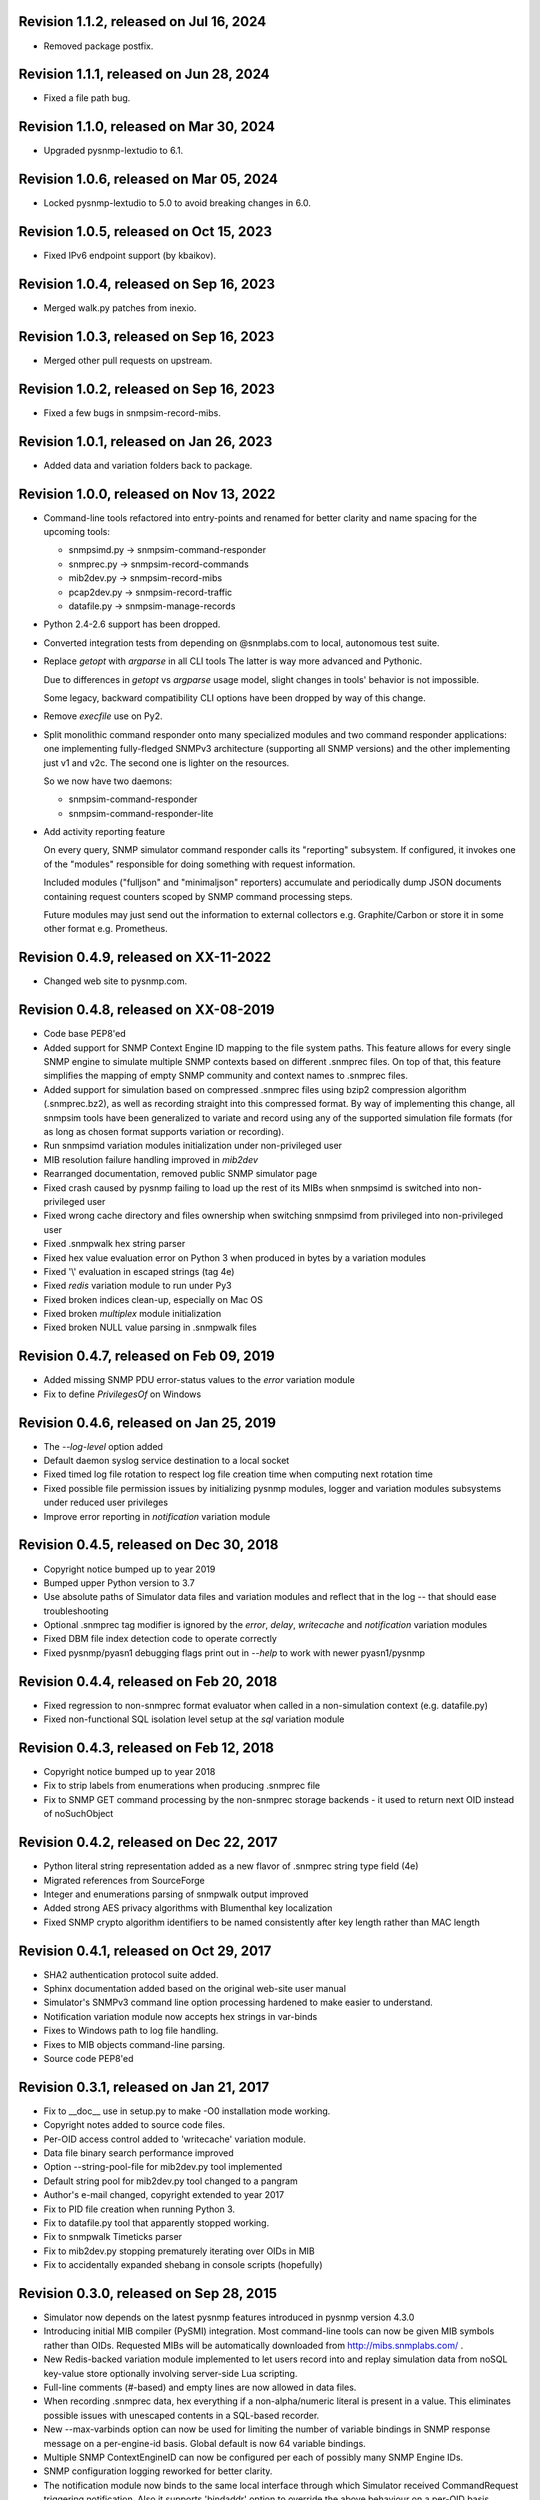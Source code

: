 Revision 1.1.2, released on Jul 16, 2024
----------------------------------------

- Removed package postfix.

Revision 1.1.1, released on Jun 28, 2024
----------------------------------------

- Fixed a file path bug.

Revision 1.1.0, released on Mar 30, 2024
----------------------------------------

- Upgraded pysnmp-lextudio to 6.1.

Revision 1.0.6, released on Mar 05, 2024
----------------------------------------

- Locked pysnmp-lextudio to 5.0 to avoid breaking changes in 6.0.

Revision 1.0.5, released on Oct 15, 2023
----------------------------------------

- Fixed IPv6 endpoint support (by kbaikov).

Revision 1.0.4, released on Sep 16, 2023
----------------------------------------

- Merged walk.py patches from inexio.

Revision 1.0.3, released on Sep 16, 2023
----------------------------------------

- Merged other pull requests on upstream.

Revision 1.0.2, released on Sep 16, 2023
----------------------------------------

- Fixed a few bugs in snmpsim-record-mibs.

Revision 1.0.1, released on Jan 26, 2023
----------------------------------------

- Added data and variation folders back to package.

Revision 1.0.0, released on Nov 13, 2022
----------------------------------------

- Command-line tools refactored into entry-points and renamed for better
  clarity and name spacing for the upcoming tools:

  * snmpsimd.py -> snmpsim-command-responder
  * snmprec.py -> snmpsim-record-commands
  * mib2dev.py -> snmpsim-record-mibs
  * pcap2dev.py -> snmpsim-record-traffic
  * datafile.py -> snmpsim-manage-records

- Python 2.4-2.6 support has been dropped.

- Converted integration tests from depending on @snmplabs.com to local,
  autonomous test suite.

- Replace `getopt` with `argparse` in all CLI tools The latter is way more
  advanced and Pythonic.

  Due to differences in `getopt` vs `argparse` usage model, slight changes
  in tools' behavior is not impossible.

  Some legacy, backward compatibility CLI options have been dropped by
  way of this change.

- Remove `execfile` use on Py2.

- Split monolithic command responder onto many specialized modules and
  two command responder applications: one implementing fully-fledged
  SNMPv3 architecture (supporting all SNMP versions) and the other
  implementing just v1 and v2c. The second one is lighter on the
  resources.

  So we now have two daemons:

  * snmpsim-command-responder
  * snmpsim-command-responder-lite

- Add activity reporting feature

  On every query, SNMP simulator command responder calls its
  "reporting" subsystem. If configured, it invokes one of the
  "modules" responsible for doing something with request
  information.

  Included modules ("fulljson" and "minimaljson" reporters) accumulate
  and periodically dump JSON documents containing request counters scoped
  by SNMP command processing steps.

  Future modules may just send out the information to external
  collectors e.g. Graphite/Carbon or store it in some other format
  e.g. Prometheus.

Revision 0.4.9, released on XX-11-2022
----------------------------------------

- Changed web site to pysnmp.com.

Revision 0.4.8, released on XX-08-2019
----------------------------------------

- Code base PEP8'ed
- Added support for SNMP Context Engine ID mapping to the file system paths.
  This feature allows for every single SNMP engine to simulate multiple
  SNMP contexts based on different .snmprec files. On top of that, this
  feature simplifies the mapping of empty SNMP community and context names
  to .snmprec files.
- Added support for simulation based on compressed .snmprec files using
  bzip2 compression algorithm (.snmprec.bz2), as well as recording straight
  into this compressed format.
  By way of implementing this change, all snmpsim tools have been generalized
  to variate and record using any of the supported simulation file formats (for
  as long as chosen format supports variation or recording).
- Run snmpsimd variation modules initialization under non-privileged user
- MIB resolution failure handling improved in `mib2dev`
- Rearranged documentation, removed public SNMP simulator page
- Fixed crash caused by pysnmp failing to load up the rest of its MIBs when
  snmpsimd is switched into non-privileged user
- Fixed wrong cache directory and files ownership when switching snmpsimd from
  privileged into non-privileged user
- Fixed .snmpwalk hex string parser
- Fixed hex value evaluation error on Python 3 when produced in bytes
  by a variation modules
- Fixed '\\' evaluation in escaped strings (tag 4e)
- Fixed `redis` variation module to run under Py3
- Fixed broken indices clean-up, especially on Mac OS
- Fixed broken `multiplex` module initialization
- Fixed broken NULL value parsing in .snmpwalk files

Revision 0.4.7, released on Feb 09, 2019
----------------------------------------

- Added missing SNMP PDU error-status values to the `error`
  variation module
- Fix to define `PrivilegesOf` on Windows

Revision 0.4.6, released on Jan 25, 2019
----------------------------------------

- The `--log-level` option added
- Default daemon syslog service destination to a local socket
- Fixed timed log file rotation to respect log file creation time
  when computing next rotation time
- Fixed possible file permission issues by initializing pysnmp modules,
  logger and variation modules subsystems under reduced user privileges
- Improve error reporting in `notification` variation module

Revision 0.4.5, released on Dec 30, 2018
----------------------------------------

- Copyright notice bumped up to year 2019
- Bumped upper Python version to 3.7
- Use absolute paths of Simulator data files and variation modules
  and reflect that in the log -- that should ease troubleshooting
- Optional .snmprec tag modifier is ignored by the *error*,
  *delay*, *writecache* and *notification* variation modules
- Fixed DBM file index detection code to operate correctly
- Fixed pysnmp/pyasn1 debugging flags print out in `--help` to work
  with newer pyasn1/pysnmp

Revision 0.4.4, released on Feb 20, 2018
----------------------------------------

- Fixed regression to non-snmprec format evaluator when
  called in a non-simulation context (e.g. datafile.py)
- Fixed non-functional SQL isolation level setup at the
  `sql` variation module

Revision 0.4.3, released on Feb 12, 2018
----------------------------------------

- Copyright notice bumped up to year 2018
- Fix to strip labels from enumerations when producing .snmprec
  file
- Fix to SNMP GET command processing by the non-snmprec storage
  backends - it used to return next OID instead of noSuchObject

Revision 0.4.2, released on Dec 22, 2017
----------------------------------------

- Python literal string representation added as a new flavor of .snmprec
  string type field (4e)
- Migrated references from SourceForge
- Integer and enumerations parsing of snmpwalk output improved
- Added strong AES privacy algorithms with Blumenthal key localization
- Fixed SNMP crypto algorithm identifiers to be named consistently after
  key length rather than MAC length

Revision 0.4.1, released on Oct 29, 2017
----------------------------------------

- SHA2 authentication protocol suite added.
- Sphinx documentation added based on the original web-site
  user manual
- Simulator's SNMPv3 command line option processing hardened to
  make easier to understand.
- Notification variation module now accepts hex strings in var-binds
- Fixes to Windows path to log file handling.
- Fixes to MIB objects command-line parsing.
- Source code PEP8'ed

Revision 0.3.1, released on Jan 21, 2017
----------------------------------------
- Fix to __doc__ use in setup.py to make -O0 installation mode working.
- Copyright notes added to source code files.
- Per-OID access control added to 'writecache' variation module.
- Data file binary search performance improved
- Option --string-pool-file for mib2dev.py tool implemented
- Default string pool for mib2dev.py tool changed to a pangram
- Author's e-mail changed, copyright extended to year 2017
- Fix to PID file creation when running Python 3.
- Fix to datafile.py tool that apparently stopped working.
- Fix to snmpwalk Timeticks parser
- Fix to mib2dev.py stopping prematurely iterating over OIDs in MIB
- Fix to accidentally expanded shebang in console scripts (hopefully)

Revision 0.3.0, released on Sep 28, 2015
----------------------------------------

- Simulator now depends on the latest pysnmp features introduced in
  pysnmp version 4.3.0
- Introducing initial MIB compiler (PySMI) integration. Most command-line
  tools can now be given MIB symbols rather than OIDs. Requested
  MIBs will be automatically downloaded from http://mibs.snmplabs.com/ .
- New Redis-backed variation module implemented to let users record into
  and replay simulation data from noSQL key-value store optionally
  involving server-side Lua scripting.
- Full-line comments (#-based) and empty lines are now allowed in data files.
- When recording .snmprec data, hex everything if a non-alpha/numeric
  literal is present in a value. This eliminates possible issues with
  unescaped contents in a SQL-based recorder.
- New --max-varbinds option can now be used for limiting the number
  of variable bindings in SNMP response message on a per-engine-id
  basis. Global default is now 64 variable bindings.
- Multiple SNMP ContextEngineID can now be configured per each of possibly
  many SNMP Engine IDs.
- SNMP configuration logging reworked for better clarity.
- The notification module now binds to the same local interface through
  which Simulator received CommandRequest triggering notification.
  Also it supports 'bindaddr' option to override the above behaviour on
  a per-OID basis.
- The sql variation module not switches default SQL transaction isolation
  level to 'READ COMMITTED'. Isolation level (0-3) could now be specified
  on per-instance basis through 'isolationlevel' option.
- The subprocess variation module improved to expose more SNMP engine
  parameters to user process.
- Switched to the latest pysnmp's requestObserver facility for getting
  request details from pysnmp core.
- Numeric module's 'function' parameter now accepts optional arguments.
- The snmprec.py tool improved to optionally survive SNMP PDU-level errors
  and keep walking remote Agent using an OID derived from the failed one.
- Configurable SNMP request timeout and retry count settings now supported
  by the snmprec.py tool.
- The --context-engine-id option support added to snmprec.py tool.
- Hex values can now be passed to --v3-context-\* options to snmprec.py tool
- Variation modules options separators can now be escaped by doubling or
  tripling them.
- All logging moved to Python logging framework. Some more log targets (such
  as remote syslog) added.
- Low-level SNMP and ASN.1 debugging implemented for all relevant scripts.
- Configure both plain-text and hashed versions of snmpCommunityName,
  contextName whenever its length does not exceed 32 chars. That might ease
  ContextName usage for Agent addressing.
- Wheel distribution format now supported.
- Fix to log file autorotation feature.
- Fix to pcap2dev.py not to loose the last trailing OID in capture.
- Fix to variation module recordContexts isolation to make it dedicated
  to each Variation Module+Agent instance.
- Fix to snmpEngine configuration code at notification.py variation module.
- Fixes to --logging-method formatting in --help output.
- Fix to numeric.py module value wrapping feature.
- Fix to MIB selection code to prevent (and report) LCD access.
- Multiple comma-separated debug options now supported.
- PostgreSQL is now supported by sql variation module.
- Fix to sql.py variation module to work with Python older than 2.5.
- Fix to sql.py variation module to avoid 'Unread result found' MySQL error.
- The snmpwalk OPAQUE: Float: syntax is now supported.
- Fix to HEX value handling in snmpwalk format handler.
- Fix to absolute file log path on Windows.
- Fix to off-by-one errorIndex as reported by error.py and writecache.py
  variation modules.
- Fix to record parsers/builders to fail on empty values.
- Fix to snmprec.py & pcap2dev.py in part of processed OIDs counting.

Revision 0.2.4, released on Oct 04, 2013
----------------------------------------

- A tool for building SNMP Simulator data files from network
  packet captures added.
- Automatic online data file index rebuild on data file timestamp
  change implemented.
- The sql variation module tweaked to be better compliant with
  Python DB API 2.0 so that it can now work with MySQL out of
  the box. Module options also reworked to support named
  DB connect() parameters.
- Simulator can now run many independent SNMP engines each with its
  own set of data files listening at dedicated transport endpoints.
  At least pysnmp 4.2.5 is required for this feature to work.
- Simulator now accepts the --transport-id-offset command-line parameter
  to specify the initial transport ID instance for each transport domain
  configured.
- Variation module API changed to allow recording module to communicate
  to its host time of the next probe to occur.
- Variation module API changed so that SNMP engine ID is only available
  in variate() context. This is due to the new multi-engine ID design.
- New --args-from-file command-line parameter added to snmpsimd.py to
  allow a large number of SNMP engines configured to Simulator. The
  --agent-endpoint\*-list= family of options discontinued in favor of
  multiple --agent-\*-endpoint options read from args file.
- Distribute is gone, switching to setuptools completely.
- Default logging destination for all tools is now stderr.
- The --version option of snmprec.py renamed into --protocol-version.
- New command-line option --pid-file added.
- Daemonization under a non-root user now works.
- Fixes to time-based log file rotation implementation.
- Fixes to numeric variation module. Also, taglist parameter is now
  defaulted into all numerical types.
- Fix to PID file creation on daemonization.
- Fixes to stdio binary mode write to work with Python 3.

Revision 0.2.3, released on Aug 01, 2013
----------------------------------------

- Simulator now supports a list of interfaces to listen on through
  the --agent-endpoint\*-list=<file> family of options. It's intended
  for simulation a very large pool of devices.
- Introducing new command-line utility "datafile.py" designed to manage data
  files. Features include: merging, splitting, sorting, de-duplicating,
  conversion between data file formats.
- Automatic log file rotation feature implemented.
- A number of improvement to the mib2dev.py tool:

  * Columnar objects for table indices are now automatically populated
    from index values
  * Tables are can now be populated with arbitrary number of rows
  * Hex values can now be given at the prompt using the 0x syntax
  * Default automatic value ranges for integers are now much smaller
    to increase a chance of automatic selection.
  * Values ranges can now be set for each SNMP type separately.
  * When generating values, make N probes choosing random values for
    better automation
  * Produced values are sorted and de-duplicated.
  * Fix to OID range checking when specified at the command-line.

- Help messages made more readable and complete.
- Data file search code fixed (not to crash Simulator in corner cases)
  and simplified.
- Variable conflict fixed that broke --v2c-arch option operations.
- Fix to OIDs ordering in --v2c-arch GETBULK responder.
- Fix subprocess variation module to work with old Python(s).
- Source code linted and improved.

Revision 0.2.2, released on May 13, 2013
----------------------------------------

- Multiple USM user entries with potentially different auth&priv settings
  can now be configured to snmpsimd.py.
- Centralized logging facility added. Logging into syslog or file is
  now supported.
- Simulator process daemonization and privileges drop implemented.
- More logging added into snmpsimd.py, snmprec.py and variation modules
  to ease the understanding of their operation.
- The --quiet flag of snmprec.py now deprecated in favor of "null"
  logging method.
- Variation modules execution environment extended to provide contexts
  for three scopes: record, agent and module. This simplifies modules
  implementation in terms of storing and managing state/configuration
  information on per-OID/per-Agent and global basis.
- The snmprec.py tool now supports DNS names in c/l target parameter.
- New 'cumulative' flag added to the numeric.py variation module.
- The multiplex module improved to allow .snmprec file selection via
  SNMP SET.
- Fatal exceptions are now fully logged.
- Type checking is now performed on SET operation at writecache module.
- Fix to community names '/'-normalization at transport address based
  variation logic. It appeared broken on Windows only since 0.2.1.
- Fix to snmprec.py behaviour on missing variation module directory.
- Fix to .snmpwalk grammar parser to support Network Address type tag.
- Fix to multiplex.py module to let its multiple instances working
  independently (each for a subtree).
- Multiple fixes and re-work of the numeric.py module
- Fix to snmprec.py tool to write snmprec data to stderr in binary mode.
- Fix to OID search in a .snmprec in case of a subtree configured
  on the last line of .snmprec file.
- Fix to line separator character used in file logger -- now it's
  platform-dependent.

Revision 0.2.1, released on Apr 07, 2013
----------------------------------------

- WARNING: this release brings some backward incompatibilities in

    * variation modules names and options
    * snmpsimd.py community names (in Windows platform)
    * stock variation modules installation location
    * sql module OID format stored in database

  Please read the changes below for more information.

- License updated to vanilla BSD 2-Clause
  (http://opensource.org/licenses/BSD-2-Clause).
- Variation modules can now participate in .snmprec production what
  can be used for capturing additional information about SNMP Agent
  being snapshotted in .snmprec files.
  The following changes have been made to the system:

  * the snmprec.py tool can be passed variation module name.
  * variation modules can now define the 'record' callable which
    will be given a chance to influence snmprec record being written.
  * existing 'process' callable in variation modules renamed into
    'variate' for clarity.
  * variation modules' init() and shutdown() methods accept \*\*context,
    'mode' parameter being passed indicating current operation mode.
  * variation modules running in recording mode can communicate to
    the upper levels that they either won't produce any data on the
    current invocation or request another round of SNMP Agent walk.

- Variation modules options now take shape of a key-value pairs. This
  might break backward compatibility with 0.2.0!
- The counter.py and gauge.py variation modules merged into a single
  numeric.py module which also supports INTEGER&TIMETICKS values as
  well as recording feature.
- The involatilecache.py and volatilecache.py modules merged into a
  single writecache.py module which also supports SET value verification
  against per-OID access list.
- The error.py variation module extended to support variation based on
  SET value.
- The delay.py variation module extended to support variation based on
  SET value and time of date.
- Format of the OID stored in SQL database changed in a backward incompatible
  manner.
- Recording functionality added to the delay.py and numeric.py modules.
- The new "multiplex" variation module added to be able to record
  and replay a sequence of .snmprec files ordered by time.
- SNMP GETBULK operation is now supported by snmprec.py.
- Redesign of grammar objects -- the new concept is that they
  are only responsible for basic record layout, fields normalization.
  and SNMP types resolution. However complex field formatting (such
  as grammar-specific tag modifiers) is now up to higher-level
  'Record' objects.
- Simulator-generated community names now uses '/' as path separator
  regardless of the platform. This allows for unified Simulator view
  in terms of community and context names across the platforms.
- Snapshot files recording now works under Python3.
- Install data and variation modules into package root to make easy_install
  work again. Search these directories at runtime as a last resort - prefer
  system or home locations as it is more natural to keep changing data there.
- Simulator is now more tolerant to duplicate variation modules (just ignores
  recently found) and catches duplicate data files (also ignores more recent).
- On Windows, search both data and variation modules into %PROGRAMFILES%

Revision 0.2.0, released on Mar 12, 2013
----------------------------------------

- Major overhaul aimed at adding value variation features to the Simulator
  core:

  * data files may now hold not only terminal OIDs but also OID subtrees
  * pluggable value variation modules interfaces and basic modules added
  * write support added through the use of appropriate variation modules
  * SQL backend for keeping and modifying SNMP snapshots added in form of
    a value variation module
  * subprocess execution variation module added what could be used
    for external process invocation on SNMP request to Simulator
  * SNMP Notification Originator variation module added what could be
    used for sending SNMP TRAP/INFORM messages to SNMP entities
    on SNMP requests to Simulator

- SNMP snapshots now being called 'data files' rather than 'device files'
  which is a legacy term.
- Data files and variation modules are now installed into platform-specific
  directories.
- Data files and variation modules are now looked up at several,
  platform-specific, locations including $HOME/.snmpsim
- Simulator data files indices are now created and kept in a dedicated
  temporary directory which is also configurable though snmpsimd command-line.
- Example data files simplified, more native and foreign snapshots added.
- Fix to snmprec.py not to record end-of-mib.
- Fix to py2exe settings of setup.py

Revision 0.1.6, released on Jan 30, 2013
----------------------------------------

- Net-SNMP's .snmpwalk files created with the "snmpwalk -ObentU" command
  can now be used by the Simulator directly.
- SimpleAgentPro's .sapwalk files support added to Simulator.
- Fixes to --start-oid & --stop-oid params to make the working again.
- Simulator reports supported device files types on startup.
- Shared device files now supported. Snapshots can now be indicated
  as shared through a symbolic link. Managers can use different
  credentials to access and modify the same set of Managed Objects.

Revision 0.1.5, released on Aug 23, 2012
----------------------------------------

- Simulator device file selection by a combination of ContextName,
  Transport ID and source address implemented.
- Rudimentary MIB write support added (snmpset now works). Still need to
  support MIB-defined constraints.
- Fix to snmpsimd.py to ignore possibly missing .dbm file on failed
  index rebuild.
- Fix to OID search code what used to always pick the first OID in file
  while looking for EOL (Python3 only).

Revision 0.1.4, released on Jul 25, 2012
----------------------------------------

- Simulator device file selection by a combination of Community,
  Transport ID and source address implemented (for --v2c-arch mode).
- UDP/IPv6 and UNIX domain socket transports support added to
  snmpsimd.py and snmprec.py tools.
- The snmpsimd.py and snmprec.py tools now support additional SNMPv3
  authentication (SHA) and encryption (3DES, AES192, AES256) algorithms
  provided by pysnmp.
- Simulator now supports binding to and listening at multiple local
  endpoints. The --agent-address & --agent-port options are now obsolete.
- The snmprec.py tool Agent address specification syntax unified with that
  of snmpsimd.py.
- Multiple --device-dir c/l options are now supported by snmpsimd.py.
- Some runtime diagnostics added to snmprec.py.
- The snmpsimd.py tool unconditionally rebuilds existing indices of
  unknown format.
- Device files handling indexing made faster by not calling <fileobj>.tell().
  That also required opening files in 'binary' mode to make sure offset
  calculation will work correctly.
- Attempt to open DBM in "fast" and "unsync" modes when building indices
  to speed-up index generation.
- Package meta information updated.
- Fix to snmprec.py to make SNMP debugging working again.
- Fix to snmprec.py to properly support non-default SNMP context name.
- Fix to infinite loop possibly occurring at OID search routine.
- Fix to DBM key type (string vs byte issue)
- Fix to mib2dev.py MIB path handling.
- Fix to index object to make "snmpwalk -c index" work again.
- Fix to index object registration in --v2c-arch mode.
- Fix to SNMPv2 exception objects translation into SNMPv1 PDU in the
  --v2c-arch mode

Revision 0.1.3, released on Nov 12, 2011
----------------------------------------

- Initial revision of the mib2dev.py tool.
- Some more MIB-originated device files added.

Revision 0.1.2, released on Nov 09, 2011
----------------------------------------

- Some more py2k refactoring (some features did not work otherwise).
- Fix to values tags matching at snmpsimd.py (simulator did not work
  otherwise).
- Fixes to sys.exc_info invocation.

Revision 0.1.1, released on Nov 06, 2011
----------------------------------------

- Major overhaul for Python 2.4 -- 3.2 compatibility:
  + drop explicit long integer type use
  + map()/filter() replaced with list comprehension
  + apply() replaced with \*/\*\*args
  + dictionary operations made 2K/3K compatible
  + division operator made 2K/3K compatible
  + exception syntax made 2K/3K compatible
  + tuple function arguments resolved to scalars to become py3k compatible

Revision 0.0.10, released on Dec 31, 2010
-----------------------------------------

- --agent-port handling bug fixed in snmprec.py
- --v3-arch command-line flag added to save on large number of
  [expensive] addV1System() calls.
- setuptools dependencies improved

Revision 0.0.9, released on Dec 21, 2010
----------------------------------------

- Simulator now builds a table of loaded device files in a
  dedicated 'index' context.
- Use OS-specific file extension separator for better portability.
- Support .db extensions voluntarily added by gdbm on OS X.
- Fix to null-typed value read from .dump device file.
- Legacy SNMPv1/v2c community string generation policy dropped.
- SNMPv3 VACM initialization dropped altogether, as the specialized
  SMI backend used by Simulator does not implement access control.
- Fix to support zero-length device files.
- Ignore value syntax errors in device files occurred when responding.
- Optionally validate device file data while indexing.
- Allow forced device files re-indexing.
- Fix to broken IP address serialization code in recorder.

Revision 0.0.8, released on Dec 10, 2010
----------------------------------------

- Initial public release.
